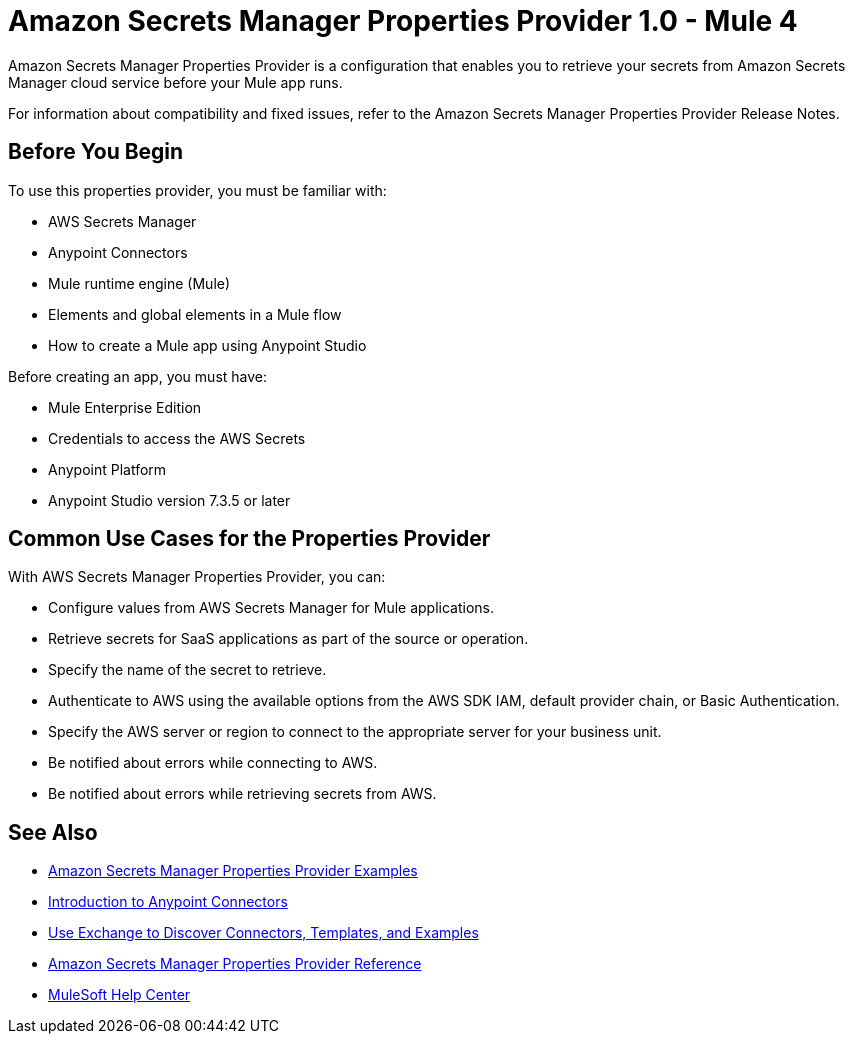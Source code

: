 = Amazon Secrets Manager Properties Provider 1.0 - Mule 4

Amazon Secrets Manager Properties Provider is a configuration that enables you to retrieve your secrets from Amazon Secrets Manager cloud service before your Mule app runs.

For information about compatibility and fixed issues, refer to the Amazon Secrets Manager Properties Provider Release Notes.

== Before You Begin

To use this properties provider, you must be familiar with:

* AWS Secrets Manager
* Anypoint Connectors
* Mule runtime engine (Mule)
* Elements and global elements in a Mule flow
* How to create a Mule app using Anypoint Studio

Before creating an app, you must have:

* Mule Enterprise Edition
* Credentials to access the AWS Secrets
* Anypoint Platform
* Anypoint Studio version 7.3.5 or later

== Common Use Cases for the Properties Provider

With AWS Secrets Manager Properties Provider, you can:

* Configure values from AWS Secrets Manager for Mule applications.
* Retrieve secrets for SaaS applications as part of the source or operation.
* Specify the name of the secret to retrieve.
* Authenticate to AWS using the available options from the AWS SDK IAM, default provider chain, or Basic Authentication.
* Specify the AWS server or region to connect to the appropriate server for your business unit.
* Be notified about errors while connecting to AWS.
* Be notified about errors while retrieving secrets from AWS.



== See Also

* xref:amazon-secrets-manager-examples.adoc[Amazon Secrets Manager Properties Provider Examples]
* xref:connectors::introduction/introduction-to-anypoint-connectors.adoc[Introduction to Anypoint Connectors]
* xref:connectors::introduction/intro-use-exchange.adoc[Use Exchange to Discover Connectors, Templates, and Examples]
* xref:amazon-secrets-manager-properties-provider-reference.adoc[Amazon Secrets Manager Properties Provider Reference]
* https://help.mulesoft.com[MuleSoft Help Center]
